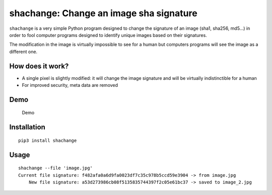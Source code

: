 shachange: Change an image sha signature
========================================

``shachange`` is a very simple Python program designed to change the
signature of an image (sha1, sha256, md5...) in order to fool computer
programs designed to identify unique images based on their signatures.

The modification in the image is virtually impossible to see for a human
but computers programs will see the image as a different one.

How does it work?
-----------------

-  A single pixel is slightly modified: it will change the image
   signature and will be virtually indistinctible for a human
-  For improved security, meta data are removed

Demo
----

.. figure:: https://github.com/gabfl/shachange/blob/master/img/demo.gif?raw=true
   :alt: Demo

   Demo

Installation
------------

::

    pip3 install shachange

Usage
-----

::

    shachange --file 'image.jpg'
    Current file signature: f482afa0a6d9fa0023df7c35c978b5ccd59e3904 -> from image.jpg
        New file signature: a53d273986cb08f5135835744397f2c05e61bc37 -> saved to image_2.jpg


